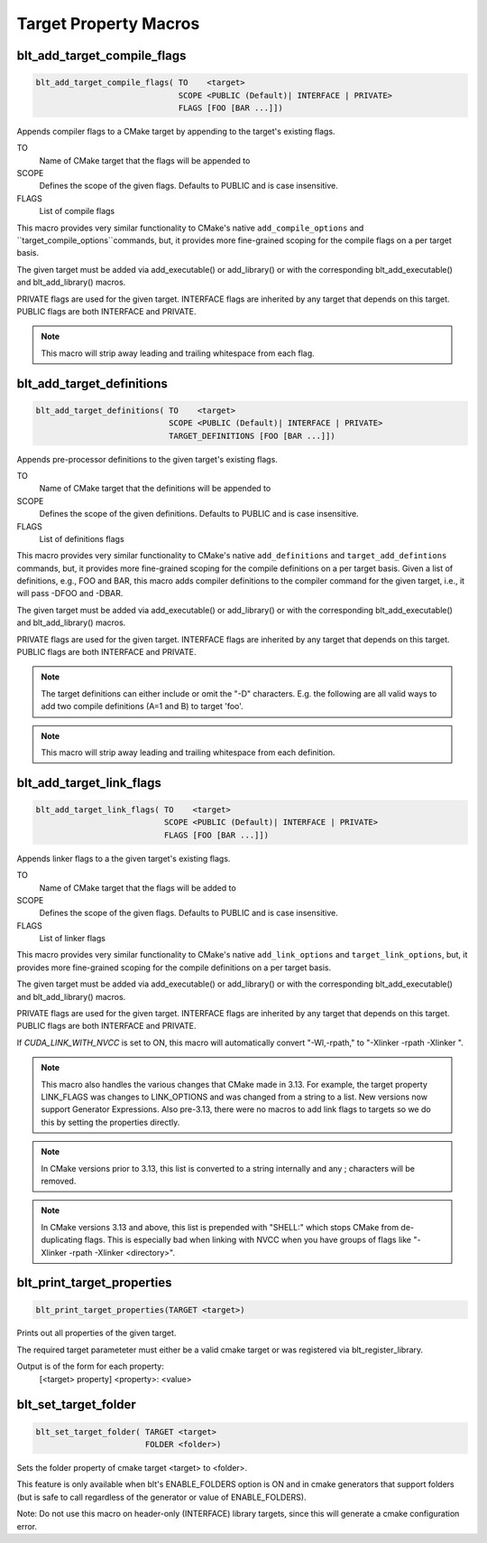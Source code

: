 .. # Copyright (c) 2017-2019, Lawrence Livermore National Security, LLC and
.. # other BLT Project Developers. See the top-level COPYRIGHT file for details
.. # 
.. # SPDX-License-Identifier: (BSD-3-Clause)

Target Property Macros
======================


blt_add_target_compile_flags
~~~~~~~~~~~~~~~~~~~~~~~~~~~~

.. code-block:: cmake

    blt_add_target_compile_flags( TO    <target>
                                  SCOPE <PUBLIC (Default)| INTERFACE | PRIVATE>
                                  FLAGS [FOO [BAR ...]])

Appends compiler flags to a CMake target by appending to the target's existing flags.

TO
  Name of CMake target that the flags will be appended to

SCOPE
  Defines the scope of the given flags. Defaults to PUBLIC and is case insensitive.

FLAGS
  List of compile flags

This macro provides very similar functionality to CMake's native 
``add_compile_options`` and ``target_compile_options``commands, but,
it provides more fine-grained scoping for the compile flags on a
per target basis.

The given target must be added via add_executable() or add_library() or
with the corresponding blt_add_executable() and blt_add_library() macros.

PRIVATE flags are used for the given target. INTERFACE flags are inherited
by any target that depends on this target. PUBLIC flags are both INTERFACE and PRIVATE.

.. note::
   This macro will strip away leading and trailing whitespace from each flag.


blt_add_target_definitions
~~~~~~~~~~~~~~~~~~~~~~~~~~

.. code-block:: cmake

    blt_add_target_definitions( TO    <target>
                                SCOPE <PUBLIC (Default)| INTERFACE | PRIVATE>
                                TARGET_DEFINITIONS [FOO [BAR ...]])

Appends pre-processor definitions to the given target's existing flags.

TO
  Name of CMake target that the definitions will be appended to

SCOPE
  Defines the scope of the given definitions. Defaults to PUBLIC and is case insensitive.

FLAGS
  List of definitions flags

This macro provides very similar functionality to CMake's native 
``add_definitions`` and ``target_add_defintions`` commands, but, it provides
more fine-grained scoping for the compile definitions on a per target basis.
Given a list of definitions, e.g., FOO and BAR, this macro adds compiler
definitions to the compiler command for the given target, i.e., it will pass
-DFOO and -DBAR.

The given target must be added via add_executable() or add_library() or
with the corresponding blt_add_executable() and blt_add_library() macros.

PRIVATE flags are used for the given target. INTERFACE flags are inherited
by any target that depends on this target. PUBLIC flags are both INTERFACE and PRIVATE.

.. note::
   The target definitions can either include or omit the "-D" characters. 
   E.g. the following are all valid ways to add two compile definitions 
   (A=1 and B) to target 'foo'.

.. note::
   This macro will strip away leading and trailing whitespace from each definition.

.. code-block:: cmake
    :caption: **Example**
    :linenos:

    blt_add_target_definitions(TO foo TARGET_DEFINITIONS A=1 B)
    blt_add_target_definitions(TO foo TARGET_DEFINITIONS -DA=1 -DB)
    blt_add_target_definitions(TO foo TARGET_DEFINITIONS "A=1;-DB")
    blt_add_target_definitions(TO foo TARGET_DEFINITIONS " " -DA=1;B)


blt_add_target_link_flags
~~~~~~~~~~~~~~~~~~~~~~~~~

.. code-block:: cmake

    blt_add_target_link_flags( TO    <target>
                               SCOPE <PUBLIC (Default)| INTERFACE | PRIVATE>
                               FLAGS [FOO [BAR ...]])

Appends linker flags to a the given target's existing flags.

TO
  Name of CMake target that the flags will be added to

SCOPE
  Defines the scope of the given flags. Defaults to PUBLIC and is case insensitive.

FLAGS
  List of linker flags

This macro provides very similar functionality to CMake's native 
``add_link_options`` and ``target_link_options``, but, it provides
more fine-grained scoping for the compile definitions on a per target basis.

The given target must be added via add_executable() or add_library() or
with the corresponding blt_add_executable() and blt_add_library() macros.

PRIVATE flags are used for the given target. INTERFACE flags are inherited
by any target that depends on this target. PUBLIC flags are both INTERFACE and PRIVATE.

If `CUDA_LINK_WITH_NVCC` is set to ON, this macro will automatically convert
"-Wl,-rpath," to "-Xlinker -rpath -Xlinker ".

.. note::
   This macro also handles the various changes that CMake made in 3.13.  For example,
   the target property LINK_FLAGS was changes to LINK_OPTIONS and was changed from a
   string to a list. New versions now support Generator Expressions.  Also pre-3.13,
   there were no macros to add link flags to targets so we do this by setting the properties
   directly.

.. note::
   In CMake versions prior to 3.13, this list is converted to a string internally
   and any ; characters will be removed.

.. note::
   In CMake versions 3.13 and above, this list is prepended with "SHELL:" which stops
   CMake from de-duplicating flags.  This is especially bad when linking with NVCC when 
   you have groups of flags like "-Xlinker -rpath -Xlinker <directory>".


blt_print_target_properties
~~~~~~~~~~~~~~~~~~~~~~~~~~~

.. code-block:: cmake

    blt_print_target_properties(TARGET <target>)

Prints out all properties of the given target.

The required target parameteter must either be a valid cmake target 
or was registered via blt_register_library.

Output is of the form for each property:
 | [<target> property] <property>: <value>


blt_set_target_folder
~~~~~~~~~~~~~~~~~~~~~

.. code-block:: cmake

    blt_set_target_folder( TARGET <target>
                           FOLDER <folder>)

Sets the folder property of cmake target <target> to <folder>.

This feature is only available when blt's ENABLE_FOLDERS option is ON and 
in cmake generators that support folders (but is safe to call regardless
of the generator or value of ENABLE_FOLDERS).

Note: Do not use this macro on header-only (INTERFACE) library targets, since 
this will generate a cmake configuration error.

